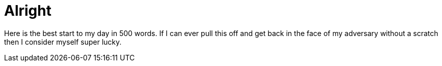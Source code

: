 = Alright

Here is the best start to my day in 500 words. If I can ever pull this off and get back in the face of my adversary without a scratch then I consider myself super lucky.